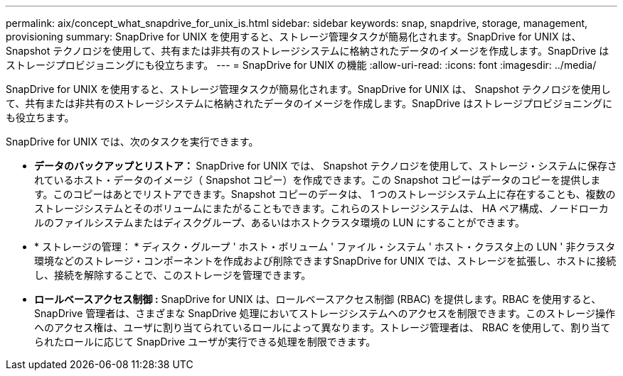 ---
permalink: aix/concept_what_snapdrive_for_unix_is.html 
sidebar: sidebar 
keywords: snap, snapdrive, storage, management, provisioning 
summary: SnapDrive for UNIX を使用すると、ストレージ管理タスクが簡易化されます。SnapDrive for UNIX は、 Snapshot テクノロジを使用して、共有または非共有のストレージシステムに格納されたデータのイメージを作成します。SnapDrive はストレージプロビジョニングにも役立ちます。 
---
= SnapDrive for UNIX の機能
:allow-uri-read: 
:icons: font
:imagesdir: ../media/


[role="lead"]
SnapDrive for UNIX を使用すると、ストレージ管理タスクが簡易化されます。SnapDrive for UNIX は、 Snapshot テクノロジを使用して、共有または非共有のストレージシステムに格納されたデータのイメージを作成します。SnapDrive はストレージプロビジョニングにも役立ちます。

SnapDrive for UNIX では、次のタスクを実行できます。

* ** データのバックアップとリストア： ** SnapDrive for UNIX では、 Snapshot テクノロジを使用して、ストレージ・システムに保存されているホスト・データのイメージ（ Snapshot コピー）を作成できます。この Snapshot コピーはデータのコピーを提供します。このコピーはあとでリストアできます。Snapshot コピーのデータは、 1 つのストレージシステム上に存在することも、複数のストレージシステムとそのボリュームにまたがることもできます。これらのストレージシステムは、 HA ペア構成、ノードローカルのファイルシステムまたはディスクグループ、あるいはホストクラスタ環境の LUN にすることができます。
* * ストレージの管理： * ディスク・グループ ' ホスト・ボリューム ' ファイル・システム ' ホスト・クラスタ上の LUN ' 非クラスタ環境などのストレージ・コンポーネントを作成および削除できますSnapDrive for UNIX では、ストレージを拡張し、ホストに接続し、接続を解除することで、このストレージを管理できます。
* ** ロールベースアクセス制御 :** SnapDrive for UNIX は、ロールベースアクセス制御 (RBAC) を提供します。RBAC を使用すると、 SnapDrive 管理者は、さまざまな SnapDrive 処理においてストレージシステムへのアクセスを制限できます。このストレージ操作へのアクセス権は、ユーザに割り当てられているロールによって異なります。ストレージ管理者は、 RBAC を使用して、割り当てられたロールに応じて SnapDrive ユーザが実行できる処理を制限できます。


